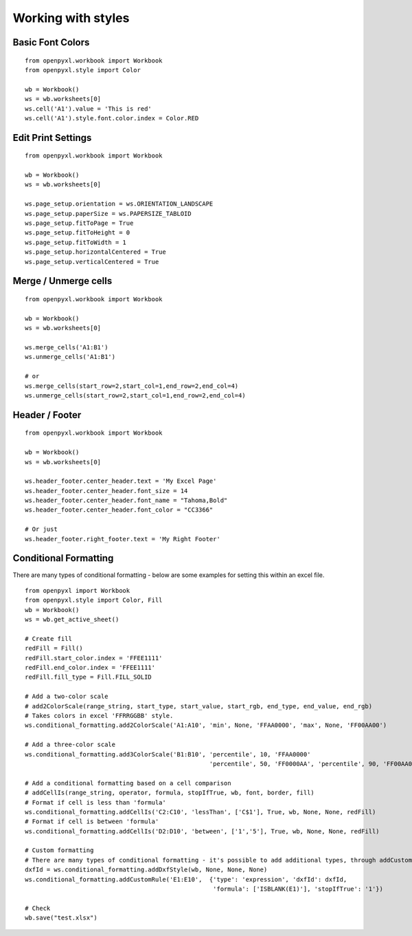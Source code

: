 Working with styles
===================

Basic Font Colors
-----------------
::

    from openpyxl.workbook import Workbook
    from openpyxl.style import Color

    wb = Workbook()
    ws = wb.worksheets[0]
    ws.cell('A1').value = 'This is red'
    ws.cell('A1').style.font.color.index = Color.RED


Edit Print Settings
-------------------
::

    from openpyxl.workbook import Workbook

    wb = Workbook()
    ws = wb.worksheets[0]

    ws.page_setup.orientation = ws.ORIENTATION_LANDSCAPE
    ws.page_setup.paperSize = ws.PAPERSIZE_TABLOID
    ws.page_setup.fitToPage = True
    ws.page_setup.fitToHeight = 0
    ws.page_setup.fitToWidth = 1
    ws.page_setup.horizontalCentered = True
    ws.page_setup.verticalCentered = True


Merge / Unmerge cells
---------------------
::

    from openpyxl.workbook import Workbook

    wb = Workbook()
    ws = wb.worksheets[0]

    ws.merge_cells('A1:B1')
    ws.unmerge_cells('A1:B1')

    # or
    ws.merge_cells(start_row=2,start_col=1,end_row=2,end_col=4)
    ws.unmerge_cells(start_row=2,start_col=1,end_row=2,end_col=4)


Header / Footer
---------------
::

    from openpyxl.workbook import Workbook

    wb = Workbook()
    ws = wb.worksheets[0]

    ws.header_footer.center_header.text = 'My Excel Page'
    ws.header_footer.center_header.font_size = 14
    ws.header_footer.center_header.font_name = "Tahoma,Bold"
    ws.header_footer.center_header.font_color = "CC3366"

    # Or just
    ws.header_footer.right_footer.text = 'My Right Footer'


Conditional Formatting
----------------------

There are many types of conditional formatting - below are some examples for setting this within an excel file.

::

    from openpyxl import Workbook
    from openpyxl.style import Color, Fill
    wb = Workbook()
    ws = wb.get_active_sheet()

    # Create fill
    redFill = Fill()
    redFill.start_color.index = 'FFEE1111'
    redFill.end_color.index = 'FFEE1111'
    redFill.fill_type = Fill.FILL_SOLID

    # Add a two-color scale
    # add2ColorScale(range_string, start_type, start_value, start_rgb, end_type, end_value, end_rgb)
    # Takes colors in excel 'FFRRGGBB' style.
    ws.conditional_formatting.add2ColorScale('A1:A10', 'min', None, 'FFAA0000', 'max', None, 'FF00AA00')

    # Add a three-color scale
    ws.conditional_formatting.add3ColorScale('B1:B10', 'percentile', 10, 'FFAA0000'
                                                       'percentile', 50, 'FF0000AA', 'percentile', 90, 'FF00AA00')

    # Add a conditional formatting based on a cell comparison
    # addCellIs(range_string, operator, formula, stopIfTrue, wb, font, border, fill)
    # Format if cell is less than 'formula'
    ws.conditional_formatting.addCellIs('C2:C10', 'lessThan', ['C$1'], True, wb, None, None, redFill)
    # Format if cell is between 'formula'
    ws.conditional_formatting.addCellIs('D2:D10', 'between', ['1','5'], True, wb, None, None, redFill)

    # Custom formatting
    # There are many types of conditional formatting - it's possible to add additional types, through addCustomRule
    dxfId = ws.conditional_formatting.addDxfStyle(wb, None, None, None)
    ws.conditional_formatting.addCustomRule('E1:E10',  {'type': 'expression', 'dxfId': dxfId,
                                                        'formula': ['ISBLANK(E1)'], 'stopIfTrue': '1'})

    # Check
    wb.save("test.xlsx")


